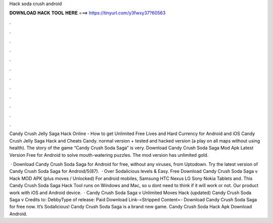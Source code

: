 Hack soda crush android



𝐃𝐎𝐖𝐍𝐋𝐎𝐀𝐃 𝐇𝐀𝐂𝐊 𝐓𝐎𝐎𝐋 𝐇𝐄𝐑𝐄 ===> https://tinyurl.com/y3fwxy37?60563



.



.



.



.



.



.



.



.



.



.



.



.

Candy Crush Jelly Saga Hack Online - How to get Unlimited Free Lives and Hard Currency for Android and iOS Candy Crush Jelly Saga Hack and Cheats Candy. normal version + tested and hacked version (a play on all maps without using health). The story of the game “Candy Crush Soda Saga” is very. Download Candy Crush Soda Saga Mod Apk Latest Version Free for Android to solve mouth-watering puzzles. The mod version has unlimited gold.

 · Download Candy Crush Soda Saga for Android for free, without any viruses, from Uptodown. Try the latest version of Candy Crush Soda Saga for Android/5(87).  · Over Sodalicious levels & Easy. Free Download Candy Crush Soda Saga v Hack MOD APK (plus moves / Unlocked) For android mobiles, Samsung HTC Nexus LG Sony Nokia Tablets and. This Candy Crush Soda Saga Hack Tool runs on Windows and Mac, so u dont need to think if it will work or not. Our product work with iOS and Android device.  · Candy Crush Soda Saga v Unlimited Moves Hack (updated) Candy Crush Soda Saga v Credits to: DebbyType of release: Paid Download Link-=Stripped Content=- Download Candy Crush Soda Saga for free now. It’s Sodalicious! Candy Crush Soda Saga is a brand new game. Candy Crush Soda Hack Apk Download Android.

